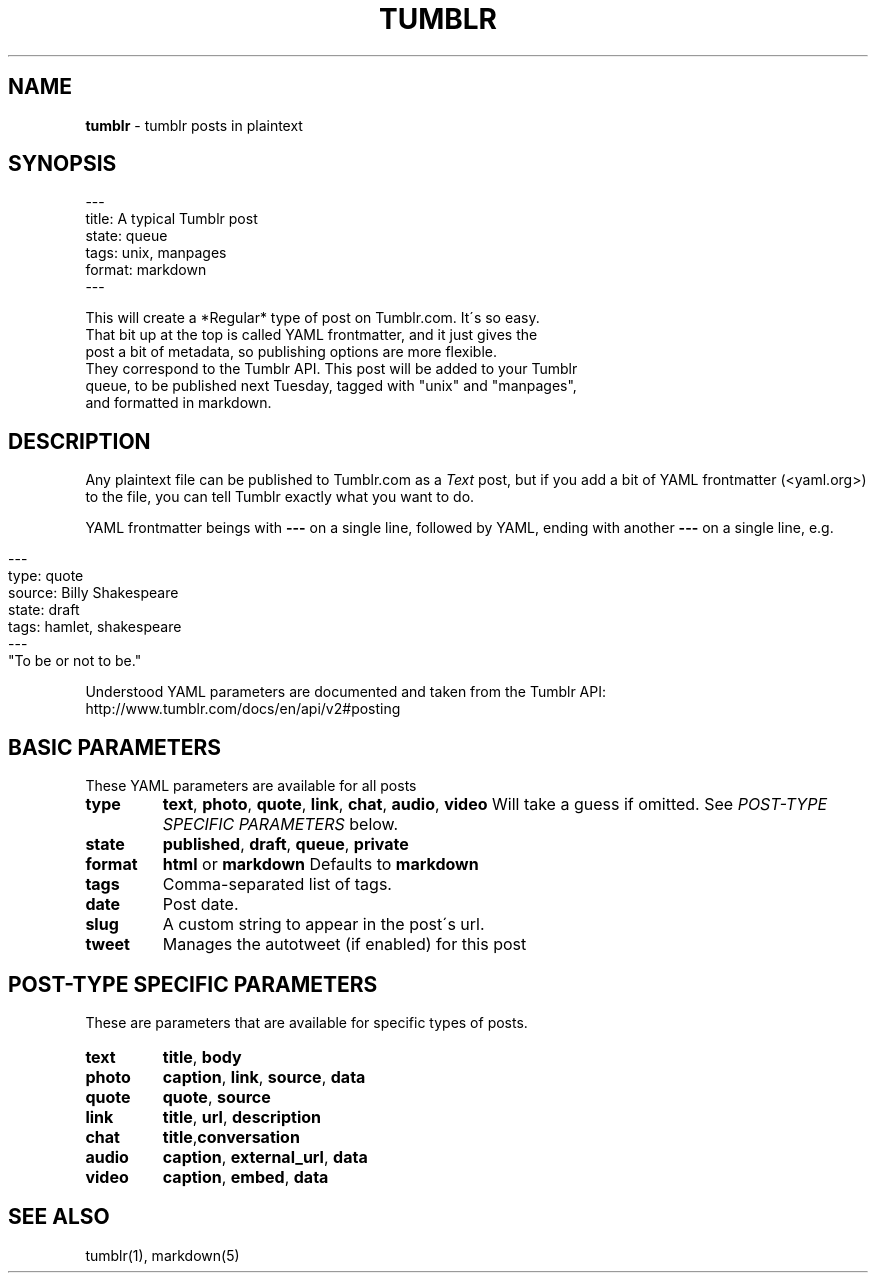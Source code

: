 .\" generated with Ronn/v0.7.3
.\" http://github.com/rtomayko/ronn/tree/0.7.3
.
.TH "TUMBLR" "5" "January 2013" "Mark Wunsch" "Tumblr Manual"
.
.SH "NAME"
\fBtumblr\fR \- tumblr posts in plaintext
.
.SH "SYNOPSIS"
.
.nf

\-\-\-
title: A typical Tumblr post
state: queue
tags: unix, manpages
format: markdown
\-\-\-

This will create a *Regular* type of post on Tumblr\.com\. It\'s so easy\.
That bit up at the top is called YAML frontmatter, and it just gives the
post a bit of metadata, so publishing options are more flexible\.
They correspond to the Tumblr API\. This post will be added to your Tumblr
queue, to be published next Tuesday, tagged with "unix" and "manpages",
and formatted in markdown\.
.
.fi
.
.SH "DESCRIPTION"
Any plaintext file can be published to Tumblr\.com as a \fIText\fR post, but if you add a bit of YAML frontmatter (<yaml\.org>) to the file, you can tell Tumblr exactly what you want to do\.
.
.P
YAML frontmatter beings with \fB\-\-\-\fR on a single line, followed by YAML, ending with another \fB\-\-\-\fR on a single line, e\.g\.
.
.IP "" 4
.
.nf

\-\-\-
type: quote
source: Billy Shakespeare
state: draft
tags: hamlet, shakespeare
\-\-\-
"To be or not to be\."
.
.fi
.
.IP "" 0
.
.P
Understood YAML parameters are documented and taken from the Tumblr API: http://www\.tumblr\.com/docs/en/api/v2#posting
.
.SH "BASIC PARAMETERS"
These YAML parameters are available for all posts
.
.TP
\fBtype\fR
\fBtext\fR, \fBphoto\fR, \fBquote\fR, \fBlink\fR, \fBchat\fR, \fBaudio\fR, \fBvideo\fR Will take a guess if omitted\. See \fIPOST\-TYPE SPECIFIC PARAMETERS\fR below\.
.
.TP
\fBstate\fR
\fBpublished\fR, \fBdraft\fR, \fBqueue\fR, \fBprivate\fR
.
.TP
\fBformat\fR
\fBhtml\fR or \fBmarkdown\fR Defaults to \fBmarkdown\fR
.
.TP
\fBtags\fR
Comma\-separated list of tags\.
.
.TP
\fBdate\fR
Post date\.
.
.TP
\fBslug\fR
A custom string to appear in the post\'s url\.
.
.TP
\fBtweet\fR
Manages the autotweet (if enabled) for this post
.
.SH "POST\-TYPE SPECIFIC PARAMETERS"
These are parameters that are available for specific types of posts\.
.
.TP
\fBtext\fR
\fBtitle\fR, \fBbody\fR
.
.TP
\fBphoto\fR
\fBcaption\fR, \fBlink\fR, \fBsource\fR, \fBdata\fR
.
.TP
\fBquote\fR
\fBquote\fR, \fBsource\fR
.
.TP
\fBlink\fR
\fBtitle\fR, \fBurl\fR, \fBdescription\fR
.
.TP
\fBchat\fR
\fBtitle\fR,\fBconversation\fR
.
.TP
\fBaudio\fR
\fBcaption\fR, \fBexternal_url\fR, \fBdata\fR
.
.TP
\fBvideo\fR
\fBcaption\fR, \fBembed\fR, \fBdata\fR
.
.SH "SEE ALSO"
tumblr(1), markdown(5)
